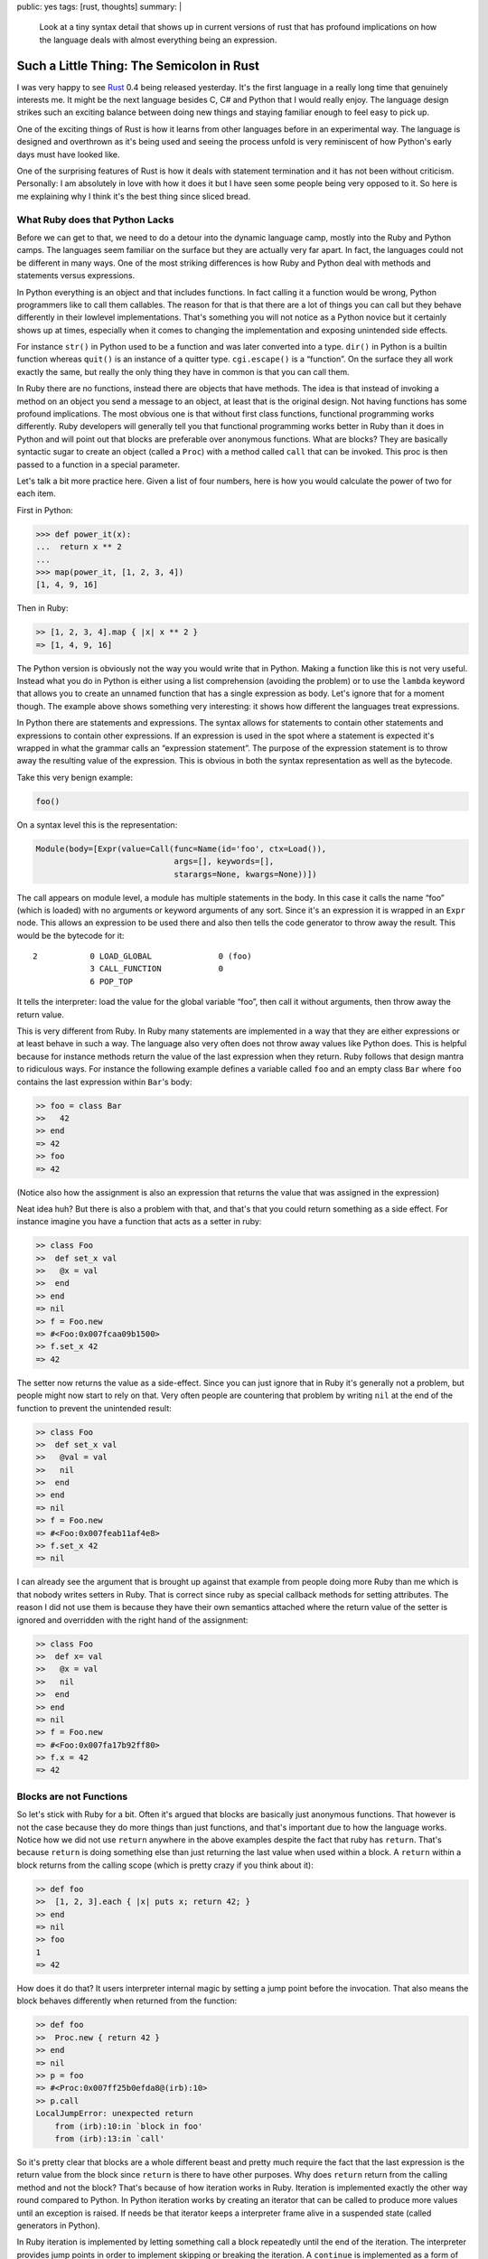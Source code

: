 public: yes
tags: [rust, thoughts]
summary: |
  Look at a tiny syntax detail that shows up in current versions of rust
  that has profound implications on how the language deals with almost
  everything being an expression.

Such a Little Thing: The Semicolon in Rust
==========================================

I was very happy to see `Rust <http://www.rust-lang.org/>`_ 0.4 being
released yesterday.  It's the first language in a really long time that
genuinely interests me.  It might be the next language besides C, C# and
Python that I would really enjoy.  The language design strikes such an
exciting balance between doing new things and staying familiar enough to
feel easy to pick up.

One of the exciting things of Rust is how it learns from other languages
before in an experimental way.  The language is designed and overthrown as
it's being used and seeing the process unfold is very reminiscent of how
Python's early days must have looked like.

One of the surprising features of Rust is how it deals with statement
termination and it has not been without criticism.  Personally: I am
absolutely in love with how it does it but I have seen some people being
very opposed to it.  So here is me explaining why I think it's the best
thing since sliced bread.

What Ruby does that Python Lacks
--------------------------------

Before we can get to that, we need to do a detour into the dynamic
language camp, mostly into the Ruby and Python camps.  The languages seem
familiar on the surface but they are actually very far apart.  In fact,
the languages could not be different in many ways.  One of the most
striking differences is how Ruby and Python deal with methods and
statements versus expressions.

In Python everything is an object and that includes functions.  In fact
calling it a function would be wrong, Python programmers like to call them
callables.  The reason for that is that there are a lot of things you can
call but they behave differently in their lowlevel implementations.
That's something you will not notice as a Python novice but it certainly
shows up at times, especially when it comes to changing the implementation
and exposing unintended side effects.

For instance ``str()`` in Python used to be a function and was later
converted into a type.  ``dir()`` in Python is a builtin function whereas
``quit()`` is an instance of a quitter type.  ``cgi.escape()`` is a
“function”.  On the surface they all work exactly the same, but really the
only thing they have in common is that you can call them.

In Ruby there are no functions, instead there are objects that have
methods.  The idea is that instead of invoking a method on an object you
send a message to an object, at least that is the original design.  Not
having functions has some profound implications.  The most obvious one is
that without first class functions, functional programming works
differently.  Ruby developers will generally tell you that functional
programming works better in Ruby than it does in Python and will point out
that blocks are preferable over anonymous functions.  What are blocks?
They are basically syntactic sugar to create an object (called a ``Proc``)
with a method called ``call`` that can be invoked.  This proc is then
passed to a function in a special parameter.

Let's talk a bit more practice here.  Given a list of four numbers, here
is how you would calculate the power of two for each item.

First in Python:

.. sourcecode:: pycon

    >>> def power_it(x):
    ...  return x ** 2
    ... 
    >>> map(power_it, [1, 2, 3, 4])
    [1, 4, 9, 16]

Then in Ruby:

.. sourcecode:: irb
   
    >> [1, 2, 3, 4].map { |x| x ** 2 }
    => [1, 4, 9, 16]

The Python version is obviously not the way you would write that in
Python.  Making a function like this is not very useful.  Instead what you
do in Python is either using a list comprehension (avoiding the problem)
or to use the ``lambda`` keyword that allows you to create an unnamed
function that has a single expression as body.  Let's ignore that for a
moment though.  The example above shows something very interesting: it
shows how different the languages treat expressions.

In Python there are statements and expressions.  The syntax allows for
statements to contain other statements and expressions to contain other
expressions.  If an expression is used in the spot where a statement is
expected it's wrapped in what the grammar calls an “expression statement”.
The purpose of the expression statement is to throw away the resulting
value of the expression.  This is obvious in both the syntax
representation as well as the bytecode.

Take this very benign example:

.. sourcecode:: python

    foo()

On a syntax level this is the representation:

.. sourcecode:: python

    Module(body=[Expr(value=Call(func=Name(id='foo', ctx=Load()),
                                 args=[], keywords=[],
                                 starargs=None, kwargs=None))])

The call appears on module level, a module has multiple statements in the
body.  In this case it calls the name “foo” (which is loaded) with no
arguments or keyword arguments of any sort.  Since it's an expression it
is wrapped in an ``Expr`` node.  This allows an expression to be used
there and also then tells the code generator to throw away the result.
This would be the bytecode for it::

      2           0 LOAD_GLOBAL              0 (foo)
                  3 CALL_FUNCTION            0
                  6 POP_TOP

It tells the interpreter: load the value for the global variable “foo”,
then call it without arguments, then throw away the return value.

This is very different from Ruby.  In Ruby many statements are implemented
in a way that they are either expressions or at least behave in such a
way.  The language also very often does not throw away values like Python
does.  This is helpful because for instance methods return the value of
the last expression when they return.  Ruby follows that design mantra to
ridiculous ways.  For instance the following example defines a variable
called ``foo`` and an empty class ``Bar`` where ``foo`` contains the last
expression within ``Bar``\'s body:

.. sourcecode:: irb

    >> foo = class Bar
    >>   42
    >> end
    => 42
    >> foo
    => 42

(Notice also how the assignment is also an expression that returns the
value that was assigned in the expression)

Neat idea huh?  But there is also a problem with that, and that's that you
could return something as a side effect.  For instance imagine you have a
function that acts as a setter in ruby:

.. sourcecode:: irb

    >> class Foo
    >>  def set_x val
    >>   @x = val
    >>  end
    >> end
    => nil
    >> f = Foo.new
    => #<Foo:0x007fcaa09b1500>
    >> f.set_x 42
    => 42

The setter now returns the value as a side-effect.  Since you can just
ignore that in Ruby it's generally not a problem, but people might now
start to rely on that.  Very often people are countering that problem by
writing ``nil`` at the end of the function to prevent the unintended
result:

.. sourcecode:: irb

    >> class Foo
    >>  def set_x val
    >>   @val = val
    >>   nil
    >>  end
    >> end
    => nil
    >> f = Foo.new
    => #<Foo:0x007feab11af4e8>
    >> f.set_x 42
    => nil

I can already see the argument that is brought up against that example
from people doing more Ruby than me which is that nobody writes setters in
Ruby.  That is correct since ruby as special callback methods for setting
attributes.  The reason I did not use them is because they have their own
semantics attached where the return value of the setter is ignored and
overridden with the right hand of the assignment:

.. sourcecode:: irb

    >> class Foo
    >>  def x= val
    >>   @x = val
    >>   nil
    >>  end
    >> end
    => nil
    >> f = Foo.new
    => #<Foo:0x007fa17b92ff80>
    >> f.x = 42
    => 42

Blocks are not Functions
------------------------

So let's stick with Ruby for a bit.  Often it's argued that blocks are
basically just anonymous functions.  That however is not the case because
they do more things than just functions, and that's important due to how
the language works.  Notice how we did not use ``return`` anywhere in the
above examples despite the fact that ruby has ``return``.  That's because
``return`` is doing something else than just returning the last value when
used within a block.  A ``return`` within a block returns from the calling
scope (which is pretty crazy if you think about it):

.. sourcecode:: irb

    >> def foo
    >>  [1, 2, 3].each { |x| puts x; return 42; }
    >> end
    => nil
    >> foo
    1
    => 42

How does it do that?  It users interpreter internal magic by setting a
jump point before the invocation.  That also means the block behaves
differently when returned from the function:

.. sourcecode:: irb

    >> def foo
    >>  Proc.new { return 42 }
    >> end
    => nil
    >> p = foo
    => #<Proc:0x007ff25b0efda8@(irb):10>
    >> p.call
    LocalJumpError: unexpected return
        from (irb):10:in `block in foo'
        from (irb):13:in `call'

So it's pretty clear that blocks are a whole different beast and pretty
much require the fact that the last expression is the return value from
the block since ``return`` is there to have other purposes.  Why does
``return`` return from the calling method and not the block?  That's
because of how iteration works in Ruby.  Iteration is implemented exactly
the other way round compared to Python.  In Python iteration works by
creating an iterator that can be called to produce more values until an
exception is raised.  If needs be that iterator keeps a interpreter frame
alive in a suspended state (called generators in Python).

In Ruby iteration is implemented by letting something call a block
repeatedly until the end of the iteration.  The interpreter provides jump
points in order to implement skipping or breaking the iteration.  A
``continue`` is implemented as a form of jumping to the end of the block,
a ``break`` is implemented by jumping past the call to the iterator
function.  Without the ``return`` it would be very awkward to return
something from the function.  Imagine a function that returns the first
even item from a list:

.. sourcecode:: irb

    >> def find_even iterable
    >>  iterable.each { |x| return x if x % 2 == 0 }
    >> end
    => nil
    >> find_even [1, 3, 5, 6]
    => 6

Imagine the non-local return was not available, you would have to rewrite
it like this:

.. sourcecode:: irb

    >> def find_even iterable
    >>  done = false
    >>  rv = nil
    >>  iterable.each { |x|
    >>   if x % 2 == 0
    >>    done = true
    >>    rv = x
    >>    break
    >>   end
    >>  }
    >>  rv
    >> end

Back to Rust
------------

Now what does any of this have to do with Rust?  Quite a lot actually.  If
you have not paid much attention to Rust here is a very short primer of
what the language is about: compile time verification of a lot of things.
The language is designed to catch many errors at compile time.  It's
operating on a similar low level than C or C++ do so you get direct access
to memory if you want, but it will still verify at compile time that you
are never dealing with uninitialized memory by accident.

The way it does that is by using different pointer types with different
associated semantics.  You have pointers where the compiler determines
statically that at any point in time there is only one owner, there are
pointers with limited garbage collection and there are pointers that are
lent memory temporarily.  There is a lot more to the language, but that's
the most important aspect of it if you have no idea of the language
otherwise.

This has a lot of implications of how the language works.  For instance
it's quite easy to give a loan to memory if you can guarantee that a
caller will only temporarily use the memory (for the duration of the
call).  All you need to do is to verify that the value never persists for
longer than the duration of the call.  If you think about it: that's how
iteration in ruby works as well.  You have a block that closes over some
variables and that closure lives for as long as the iteration is ongoing.

Rust in fact models it's iteration model very close to ruby and even uses
some of the same syntax.  The iteration protocol however itself works
slightly different by utilizing the return value to indicate a break or
continue.

In accordance with Rust's memory model there are different “blocks”
(called closures) as well.  Here is also where Rust diverges from Ruby.
In Ruby a block is a syntactical suffix to a method invocation, in Rust a
closure is a syntactical construct that can stand on itself.  Closures can
either be store on the stack (perfect for things like iteration) or be
tracked by the garbage collector or unique in which case only one variable
at the time can own the memory.

In this example I'm only talking about stack stored closures which are
special in a number of ways.  The first and most obvious one is that the
syntax looks slightly different (basically like ruby blocks) but also that
they can only be passed around, not stored.  They additionally also have
compiler support which I will come to later.

As mentioned, the syntax for closures is ruby inspired:

.. sourcecode:: ruby

    /* a closure that takes a variable, creates the power of two and
       returns it */
    |x: int| -> int { x ** 2 }

Since Rust has powerful type inference the type annotations can be ignored
in places where such a closure is passed as a callback to something else.
For instance the map example from above in Rust looks very much like Ruby:

.. sourcecode:: ruby

    let powers = [1, 2, 3, 4].map(|x| { x ** 2 });

In fact, you can even leave out the braces if they only contain a single
expression:

.. sourcecode:: ruby

    let powers = [1, 2, 3, 4].map(|x| x ** 2);

Looks like it can only hold an expression, but in fact in Rust — like in
Ruby — almost everything is an expression.  For instance you could do this
if you want:

.. sourcecode:: ruby

    let powers = [1, 2, 3, 4].map(|x| {
        let power = x * 2;
        power
    })

Like in Ruby, the last expression returns.  But it comes with a twist.
Notice how there is a lack of semicolon at the end?

The Semicolon!
--------------

Now we finally arrive where I wanted to go all the time: the semicolon in
Rust.  So Rust shares with Ruby that almost everything is an expression,
but Rust also has static typing with type inference.  That can very much
be asking for trouble due to unintended side effects of the last
expression.  For instance remember how the assignment in Ruby leaks the
right hand side in the expression?  That would be quite annoying in Rust
where the closure would suddenly return a value that is not expected by
the caller's callback signature.

Rust has solved that problem currently in an incredible elegant way and
that is by giving the presence or absence of the semicolon a meaning.

Trailing semicolon in the last expression in a block means: ignore value
(or convert it to “nil” (``()``)), the absence of it means to bubble up
that expression.

Before we go further with that I want to point out how amazing semicolons
are.  I love extreme solutions because they are generally more stable than
some wonky ideas in between.  Python for instance has a very strong stance
on statement termination: newlines terminate statements.  C has one as
well:  semicolons terminate statements.  JavaScript `is flailing
</2011/2/6/automatic-semicolon-insertion/>`_.  Are semicolons annoying to
type?  Probably, I got used to them.  But the alternative to semicolons is
making line endings significant.  Ruby gets away quit well with (what I
think is magic or with) some sort of controlled chaos in the grammar.

I really despise what Erlang is doing where the semicolon is not a
terminator but a separator and a dot is used as terminator.  Why?  Because
it makes for awkward diffs where you affect the line before if you add a
new statement.  I understand why Erlang does it, but that does not make it
a good idea.

So hereby I declare: I love semicolons and I love languages that take a
strong stance on them.  Semicolons in Rust have a lot of value.

Since only the last expression can be bubbled anyways the fact that the
last semicolon can be present or absent does not even cause a problem in
the language grammar.  Some semicolon terminated grammars traditionally
did not care about the last semicolon in a block anyways (like PHP or CSS
for instance).

Iteration Protocol
------------------

So why is Rust not requiring an explicit return?  Well first of all
because it would be ugly, but secondly because it shares part of the
iteration protocol with Ruby.  For instance here is the Rust version of
accepting a list of values and returning the first even one:

.. sourcecode:: ruby

    fn find_even(vector: &[int]) -> Option<int> {
        for vector.each |x| {
            if *x % 2 == 0 {
                return Some(*x);
            }
        }
        None
    }

Since the language is statically typed and the type system is algebraic
there is no special `null` type that can be used for any value.  As such
the return value from the function is either the value wrapped or None.
Also the iterator yields pointers that need to be dereferences, but ignore
that part for the moment.  The important part is the ``return``.  It's
inside a stack closure yet it returns from the outer function.  How the
hell does that work?  And what's that ``for`` statement.  Let's answer the
latter question first.  The function above could be rewritten like this:

.. sourcecode:: ruby

    fn find_even(vector: &[int]) -> Option<int> {
        let mut rv: Option<int> = None;
        vector.each(|x| {
            if *x % 2 == 0 {
                rv = Some(*x);
                false
            } else {
                true
            }
        });
        rv
    }

As you can see, the iteration callback closure has a return value by
itself and that is the indication if the iteration should continue or
terminate.  The ``for`` statement is a neat little syntax abstraction
around the iteration protocol that adds the ``return true`` and ``return
false`` for you to make it look nicer.  Since the return at that point is
up for new use it can be repurposed to mean “return from outer function”,
and that's what it does.  So Rust, like Ruby benefits greatly from having
the ``return`` up for other use.

Why is Rust using Ruby style iteration and not Python style iteration?
Because it's much easier to understand given the restrictions the type
system gives you.  It's a small price to pay for what the language gives
you in return.

Intermission: Make it Generic
-----------------------------

One thing that should be noted here is that unlike the Python or Ruby
version this will not work for floating point values.  Traditionally that
particular example is really hard to implement in languages that have
generics and not full templates.  This however is still somewhat
trivially solvable in Rust due to the support of the language.  The
following would be a version of ``find_first_even`` for arbitrary numbers:

.. sourcecode:: ruby

    fn find_even<T: Copy num::Num cmp::Eq>(vec: &[T]) -> Option<T> {
        let zero: T = num::from_int(0);
        let two: T = num::from_int(2);
        for vec.each |x| {
            if *x % two == zero {
                return Some(*x);
            }
        }
        return None;
    }

The function becomes generic and some trait requirements are defined.  The
type has to be a number and a number that can be compared with the
equivalency operator.  Since we are now dealing with arbitrary numbers
literals directly are no longer possible.  Instead we need to use
``num::from_int(0)`` and have that convert into a value of the specific
number type before we can use it in the comparison expression.  But even
with all that extra stuff, it's still very readable code and *possible*.
Something that cannot be said about generics in C# for instance.

The Semicolon Matters
---------------------

Now given all these things, here is why the semicolon trick is awesome.
From the iteration example you see the explicit ``return`` is not really
an option because it's too important.  So what's the downside of always
returning the last value?  The downside is that you would have to put
``()`` (Rust's version of “nil”) in a bunch of functions to fulfil the
requirements of the callback's signature since otherwise the type inferred
from the function would be the value of the last expression.  This would
be especially annoying if different branches yield different types.
Imagine a callback with an if where the first branch assigns a string and
the second assigns an integer.  The compiler would in this case complain
that the function returns inconsistent types.

And this is why the special behavior of the semicolon in Rust is pretty
clever design.  Brings the nice effects of everything being an expression
like in Ruby into a statically typed environment without becoming a pain
to use and unintended side-effects.
